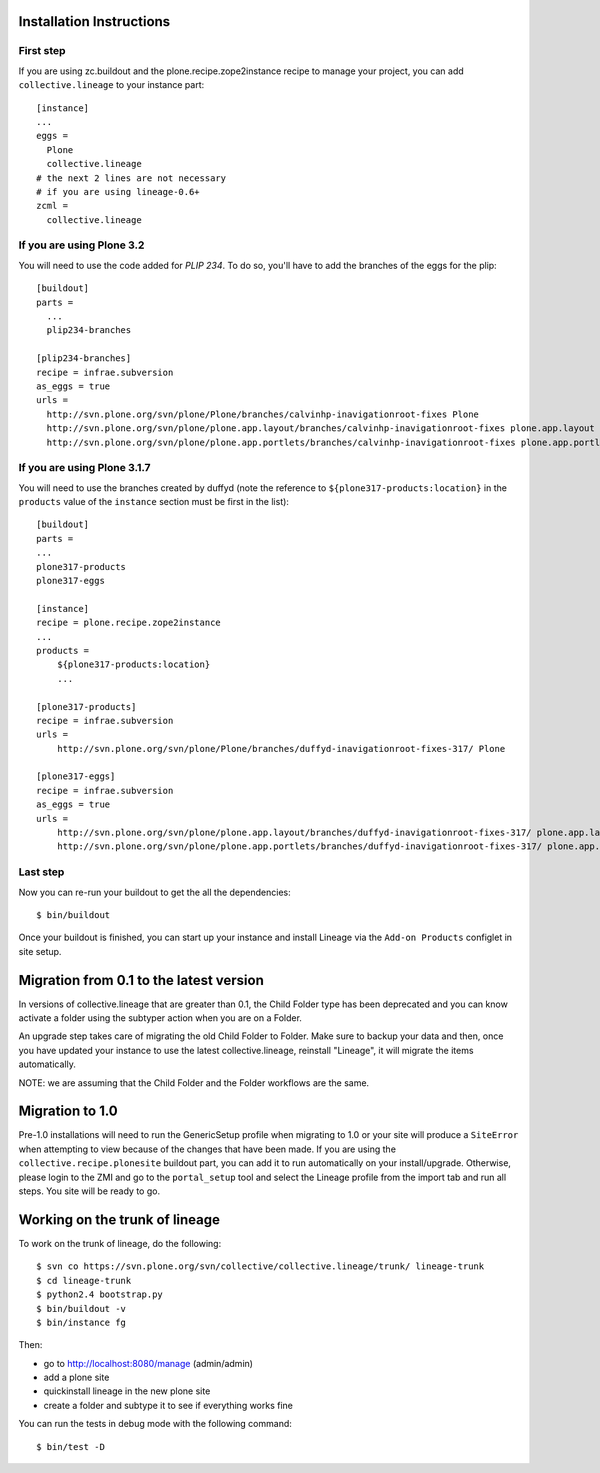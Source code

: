 Installation Instructions
=========================

First step
----------

If you are using zc.buildout and the plone.recipe.zope2instance
recipe to manage your project, you can add ``collective.lineage``
to your instance part::

    [instance]
    ...
    eggs =
      Plone
      collective.lineage
    # the next 2 lines are not necessary
    # if you are using lineage-0.6+
    zcml =
      collective.lineage


If you are using Plone 3.2
---------------------------

You will need to use the code added for `PLIP 234`.
To do so, you'll have to add the branches of the eggs for the plip::

    [buildout]
    parts =
      ...
      plip234-branches
    
    [plip234-branches]
    recipe = infrae.subversion
    as_eggs = true
    urls =
      http://svn.plone.org/svn/plone/Plone/branches/calvinhp-inavigationroot-fixes Plone
      http://svn.plone.org/svn/plone/plone.app.layout/branches/calvinhp-inavigationroot-fixes plone.app.layout
      http://svn.plone.org/svn/plone/plone.app.portlets/branches/calvinhp-inavigationroot-fixes plone.app.portlets

If you are using Plone 3.1.7
----------------------------

You will need to use the branches created by duffyd (note the reference
to ``${plone317-products:location}`` in the ``products`` value of the
``instance`` section must be first in the list)::

    [buildout]
    parts =
    ...
    plone317-products
    plone317-eggs
    
    [instance]
    recipe = plone.recipe.zope2instance
    ...
    products =
        ${plone317-products:location}
        ...
    
    [plone317-products]
    recipe = infrae.subversion
    urls =
        http://svn.plone.org/svn/plone/Plone/branches/duffyd-inavigationroot-fixes-317/ Plone
    
    [plone317-eggs]
    recipe = infrae.subversion
    as_eggs = true
    urls =
        http://svn.plone.org/svn/plone/plone.app.layout/branches/duffyd-inavigationroot-fixes-317/ plone.app.layout
        http://svn.plone.org/svn/plone/plone.app.portlets/branches/duffyd-inavigationroot-fixes-317/ plone.app.portlets


Last step
---------

Now you can re-run your buildout to get the all the dependencies::

    $ bin/buildout

Once your buildout is finished, you can start up your instance and
install Lineage via the ``Add-on Products`` configlet in site setup.

.. _PLIP 234: http://plone.org/products/plone/roadmap/234

Migration from 0.1 to the latest version
========================================

In versions of collective.lineage that are greater than 0.1, the Child
Folder type has been deprecated and you can know activate a folder using
the subtyper action when you are on a Folder.

An upgrade step takes care of migrating the old Child Folder to Folder.
Make sure to backup your data and then, once you have updated your
instance to use the latest collective.lineage, reinstall "Lineage", it
will migrate the items automatically.

NOTE: we are assuming that the Child Folder and the Folder workflows are
the same.

Migration to 1.0
================

Pre-1.0 installations will need to run the GenericSetup profile when
migrating to 1.0 or your site will produce a ``SiteError`` when
attempting to view because of the changes that have been made. If you
are using the ``collective.recipe.plonesite`` buildout part, you can add
it to run automatically on your install/upgrade. Otherwise, please login
to the ZMI and go to the ``portal_setup`` tool and select the Lineage
profile from the import tab and run all steps. You site will be ready to
go.

Working on the trunk of lineage
===============================

To work on the trunk of lineage, do the following::

    $ svn co https://svn.plone.org/svn/collective/collective.lineage/trunk/ lineage-trunk
    $ cd lineage-trunk
    $ python2.4 bootstrap.py
    $ bin/buildout -v
    $ bin/instance fg

Then:

- go to  http://localhost:8080/manage (admin/admin)
- add a plone site
- quickinstall lineage in the new plone site
- create a folder and subtype it to see if everything works fine 

You can run the tests in debug mode with the following command::

    $ bin/test -D


